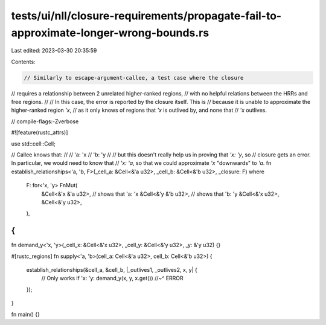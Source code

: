 tests/ui/nll/closure-requirements/propagate-fail-to-approximate-longer-wrong-bounds.rs
======================================================================================

Last edited: 2023-03-30 20:35:59

Contents:

.. code-block:: rs

    // Similarly to escape-argument-callee, a test case where the closure
// requires a relationship between 2 unrelated higher-ranked regions,
// with no helpful relations between the HRRs and free regions.
//
// In this case, the error is reported by the closure itself. This is
// because it is unable to approximate the higher-ranked region `'x`,
// as it only knows of regions that `'x` is outlived by, and none that
// `'x` outlives.

// compile-flags:-Zverbose

#![feature(rustc_attrs)]

use std::cell::Cell;

// Callee knows that:
//
// 'a: 'x
// 'b: 'y
//
// but this doesn't really help us in proving that `'x: 'y`, so
// closure gets an error.  In particular, we would need to know that
// `'x: 'a`, so that we could approximate `'x` "downwards" to `'a`.
fn establish_relationships<'a, 'b, F>(_cell_a: &Cell<&'a u32>, _cell_b: &Cell<&'b u32>, _closure: F)
where
    F: for<'x, 'y> FnMut(
        &Cell<&'x &'a u32>, // shows that 'a: 'x
        &Cell<&'y &'b u32>, // shows that 'b: 'y
        &Cell<&'x u32>,
        &Cell<&'y u32>,
    ),
{
}

fn demand_y<'x, 'y>(_cell_x: &Cell<&'x u32>, _cell_y: &Cell<&'y u32>, _y: &'y u32) {}

#[rustc_regions]
fn supply<'a, 'b>(cell_a: Cell<&'a u32>, cell_b: Cell<&'b u32>) {
    establish_relationships(&cell_a, &cell_b, |_outlives1, _outlives2, x, y| {
        // Only works if 'x: 'y:
        demand_y(x, y, x.get())
        //~^ ERROR
    });
}

fn main() {}


